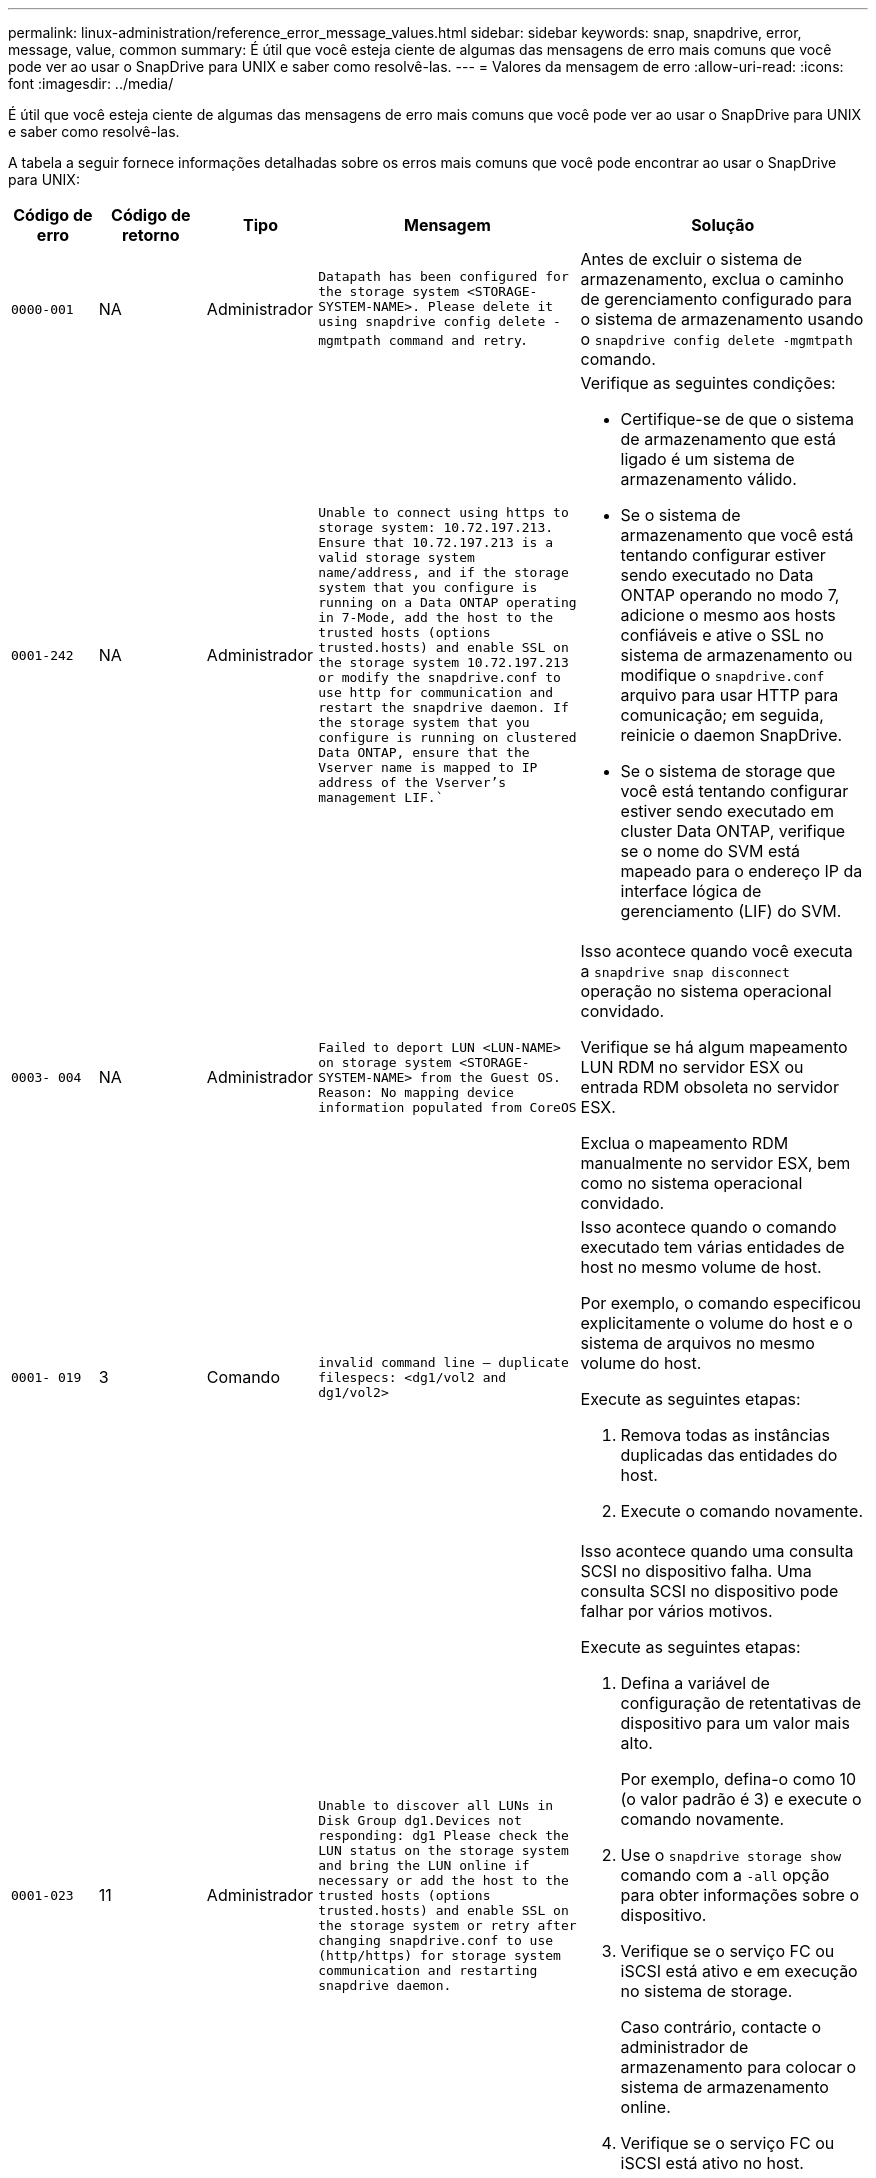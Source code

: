 ---
permalink: linux-administration/reference_error_message_values.html 
sidebar: sidebar 
keywords: snap, snapdrive, error, message, value, common 
summary: É útil que você esteja ciente de algumas das mensagens de erro mais comuns que você pode ver ao usar o SnapDrive para UNIX e saber como resolvê-las. 
---
= Valores da mensagem de erro
:allow-uri-read: 
:icons: font
:imagesdir: ../media/


[role="lead"]
É útil que você esteja ciente de algumas das mensagens de erro mais comuns que você pode ver ao usar o SnapDrive para UNIX e saber como resolvê-las.

A tabela a seguir fornece informações detalhadas sobre os erros mais comuns que você pode encontrar ao usar o SnapDrive para UNIX:

[cols="15,20,15,25,40"]
|===
| Código de erro | Código de retorno | Tipo | Mensagem | Solução 


 a| 
`0000-001`
 a| 
NA
 a| 
Administrador
 a| 
`Datapath has been configured for the storage system <STORAGE-SYSTEM-NAME>. Please delete it using snapdrive config delete -mgmtpath command and retry`.
 a| 
Antes de excluir o sistema de armazenamento, exclua o caminho de gerenciamento configurado para o sistema de armazenamento usando o `snapdrive config delete -mgmtpath` comando.



 a| 
`0001-242`
 a| 
NA
 a| 
Administrador
 a| 
`Unable to connect using https to storage system: 10.72.197.213. Ensure that 10.72.197.213 is a valid storage system name/address, and if the storage system that you configure is running on a Data ONTAP operating in 7-Mode, add the host to the trusted hosts (options trusted.hosts) and enable SSL on the storage system 10.72.197.213 or modify the snapdrive.conf to use http for communication and restart the snapdrive daemon. If the storage system that you configure is running on clustered Data ONTAP, ensure that the Vserver name is mapped to IP address of the Vserver's management LIF.``
 a| 
Verifique as seguintes condições:

* Certifique-se de que o sistema de armazenamento que está ligado é um sistema de armazenamento válido.
* Se o sistema de armazenamento que você está tentando configurar estiver sendo executado no Data ONTAP operando no modo 7, adicione o mesmo aos hosts confiáveis e ative o SSL no sistema de armazenamento ou modifique o `snapdrive.conf` arquivo para usar HTTP para comunicação; em seguida, reinicie o daemon SnapDrive.
* Se o sistema de storage que você está tentando configurar estiver sendo executado em cluster Data ONTAP, verifique se o nome do SVM está mapeado para o endereço IP da interface lógica de gerenciamento (LIF) do SVM.




 a| 
`0003- 004`
 a| 
NA
 a| 
Administrador
 a| 
`Failed to deport LUN <LUN-NAME> on storage system <STORAGE-SYSTEM-NAME> from the Guest OS. Reason: No mapping device information populated from CoreOS`
 a| 
Isso acontece quando você executa a `snapdrive snap disconnect` operação no sistema operacional convidado.

Verifique se há algum mapeamento LUN RDM no servidor ESX ou entrada RDM obsoleta no servidor ESX.

Exclua o mapeamento RDM manualmente no servidor ESX, bem como no sistema operacional convidado.



 a| 
`0001- 019`
 a| 
3
 a| 
Comando
 a| 
`invalid command line -- duplicate filespecs: <dg1/vol2 and dg1/vol2>`
 a| 
Isso acontece quando o comando executado tem várias entidades de host no mesmo volume de host.

Por exemplo, o comando especificou explicitamente o volume do host e o sistema de arquivos no mesmo volume do host.

Execute as seguintes etapas:

. Remova todas as instâncias duplicadas das entidades do host.
. Execute o comando novamente.




 a| 
`0001-023`
 a| 
11
 a| 
Administrador
 a| 
`Unable to discover all LUNs in Disk Group dg1.Devices not responding: dg1 Please check the LUN status on the storage system and bring the LUN online if necessary or add the host to the trusted hosts (options trusted.hosts) and enable SSL on the storage system or retry after changing snapdrive.conf to use (http/https) for storage system communication and restarting snapdrive daemon.`
 a| 
Isso acontece quando uma consulta SCSI no dispositivo falha. Uma consulta SCSI no dispositivo pode falhar por vários motivos.

Execute as seguintes etapas:

. Defina a variável de configuração de retentativas de dispositivo para um valor mais alto.
+
Por exemplo, defina-o como 10 (o valor padrão é 3) e execute o comando novamente.

. Use o `snapdrive storage show` comando com a `-all` opção para obter informações sobre o dispositivo.
. Verifique se o serviço FC ou iSCSI está ativo e em execução no sistema de storage.
+
Caso contrário, contacte o administrador de armazenamento para colocar o sistema de armazenamento online.

. Verifique se o serviço FC ou iSCSI está ativo no host.


Se as soluções anteriores não resolverem o problema, entre em Contato com o suporte técnico.



 a| 
`0001-395`
 a| 
NA
 a| 
Administrador
 a| 
`No HBAs on this host!`
 a| 
Isso ocorre se você tiver um grande número de LUNs conetados ao sistema host.

Verifique se a variável `_enable-fcp-cache_` está definida como On (ligado) no `snapdrive.conf` ficheiro.



 a| 
`0001-389`
 a| 
NA
 a| 
Administrador
 a| 
`Cannot get HBA type for HBA assistant linuxfcp`
 a| 
Isso ocorre se você tiver um grande número de LUNs conetados ao sistema host.

Verifique se a variável `_enable-fcp-cache_` está definida como On (ligado) no `snapdrive.conf` ficheiro.



 a| 
`0001-389`
 a| 
NA
 a| 
Administrador
 a| 
`Cannot get HBA type for HBA assistant vmwarefcp`
 a| 
As seguintes condições devem ser verificadas:

* Antes de criar um armazenamento, verifique se você configurou a interface virtual usando o comando:


`*snapdrive config set _-viadmin <user> <virtual_interface_IP or name>_*`

* Verifique se o sistema de armazenamento existe para uma interface virtual e você ainda encontra a mesma mensagem de erro e, em seguida, reinicie o SnapDrive para UNIX para que a operação de criação de armazenamento seja bem-sucedida.
* Verifique se você atende aos requisitos de configuração do Virtual Storage Console, conforme documentado no link:https://www.netapp.com/pdf.html?item=/media/7350-ds-3057.pdf["Console de storage virtual do NetApp para VMware vSphere"]




 a| 
`0001-682`
 a| 
NA
 a| 
Administrador
 a| 
`Host preparation for new LUNs failed: This functionality checkControllers is not supported.`
 a| 
Execute o comando novamente para que a operação SnapDrive seja bem-sucedida.



 a| 
`0001-859`
 a| 
NA
 a| 
Administrador
 a| 
`None of the host's interfaces have NFS permissions to access directory <directory name> on storage system <storage system name>`
 a| 
No `snapdrive.conf` arquivo, verifique se a `_check-export-permission-nfs-clone_` variável de configuração está definida como `off`.



 a| 
`0002-253`
 a| 
 a| 
Administrador
 a| 
`Flex clone creation failed`
 a| 
É um erro do lado do sistema de armazenamento. Recolha os registos sd-trace.log e do sistema de armazenamento para o resolver.



 a| 
`0002-264`
 a| 
 a| 
Administrador
 a| 
`FlexClone is not supported on filer <filer name>`
 a| 
O FlexClone não é compatível com a versão atual do Data ONTAP do sistema de storage. Atualize a versão Data ONTAP do sistema de armazenamento para 7,0 ou posterior e tente novamente o comando.



 a| 
`0002-265`
 a| 
 a| 
Administrador
 a| 
`Unable to check flex_clone license on filer <filername>`
 a| 
É um erro do lado do sistema de armazenamento. Colete os logs do sd-trace.log e do sistema de armazenamento para solucioná-lo.



 a| 
`0002-266`
 a| 
NA
 a| 
Administrador
 a| 
`FlexClone is not licensed on filer <filername>`
 a| 
O FlexClone não é licenciado no sistema de storage. Tente novamente o comando depois de adicionar a licença FlexClone no sistema de armazenamento.



 a| 
`0002-267`
 a| 
NA
 a| 
Administrador
 a| 
`FlexClone is not supported on root volume <volume-name>`
 a| 
FlexClones não pode ser criado para volumes raiz.



 a| 
`0002-270`
 a| 
NA
 a| 
Administrador
 a| 
`The free space on the aggregate <aggregate-name> is less than <size> MB(megabytes) required for diskgroup/flexclone metadata`
 a| 
. Para conexão a LUNs brutos usando FlexClones, é necessário espaço livre de 2 MB no agregado.
. Libere algum espaço no agregado conforme as etapas 1 e 2 e tente novamente o comando.




 a| 
`0002-332`
 a| 
NA
 a| 
Administrador
 a| 
`SD.SnapShot.Restore access denied on qtree storage_array1:/vol/vol1/qtree1 for user lnx197-142\john`
 a| 
Contacte o administrador do Operations Manager para conceder a capacidade necessária ao utilizador.



 a| 
`0002-364`
 a| 
NA
 a| 
Administrador
 a| 
`Unable to contact DFM: lnx197-146, please change user name and/or password.`
 a| 
Verifique e corrija o nome de usuário e a senha do usuário sd-admin.



 a| 
`0002-268`
 a| 
NA
 a| 
Administrador
 a| 
`<volume-Name> is not a flexible volume`
 a| 
Não é possível criar FlexClones para volumes tradicionais.



 a| 
`0003-003`
 a| 
 a| 
Administrador
 a| 
. `Failed to export LUN <LUN_NAME> on storage system <STORAGE_NAME> to the Guest OS.`
+
 or

 a| 
* Verifique se há algum mapeamento de LUN RDM na entrada de RDM obsoleta do servidor ESX (ou) no servidor ESX.
* Exclua o mapeamento RDM manualmente no servidor ESX, bem como no sistema operacional convidado.




 a| 
`0003-012`
 a| 
 a| 
Administrador
 a| 
`Virtual Interface Server win2k3-225-238 is not reachable.`
 a| 
O NIS não está configurado no para o sistema operacional host/Guest.

Tem de fornecer o nome e o mapeamento IP no ficheiro localizado em `/etc/hosts`

Por exemplo: `# cat /etc/hosts10.72.225.238 win2k3-225-238.eng.org.com win2k3-225-238`



 a| 
`0001-552`
 a| 
NA
 a| 
Comando
 a| 
`Not a valid Volume-clone or LUN-clone`
 a| 
A divisão de clones não pode ser criada para volumes tradicionais.



 a| 
`0001-553`
 a| 
NA
 a| 
Comando
 a| 
`Unable to split "FS-Name" due to insufficient storage space in <Filer- Name>`
 a| 
A divisão de clones continua o processo de divisão e, de repente, a divisão de clones pára devido ao espaço de armazenamento insuficiente não disponível no sistema de armazenamento.



 a| 
`0003-002`
 a| 
 a| 
Comando
 a| 
`No more LUN's can be exported to the guest OS.`
 a| 
Como o número de dispositivos suportados pelo servidor ESX para um controlador atingiu o limite máximo, você deve adicionar mais controladores para o sistema operacional convidado.

*OBSERVAÇÃO:* o servidor ESX limita o controlador máximo por sistema operacional convidado a 4.



 a| 
`9000- 023`
 a| 
1
 a| 
Comando
 a| 
`No arguments for keyword -lun`
 a| 
Este erro ocorre quando o comando com a `-lun` palavra-chave não tem o `_lun_name_` argumento.

O que fazer: Faça um dos seguintes procedimentos;

. Especifique o `_lun_name_` argumento para o comando com a `-lun` palavra-chave.
. Verifique a mensagem de ajuda do SnapDrive para UNIX




 a| 
`0001-028`
 a| 
1
 a| 
Comando
 a| 
`File system </mnt/qa/dg4/vol1> is of a type (hfs) not managed by snapdrive. Please resubmit your request, leaving out the file system <mnt/qa/dg4/vol1>`
 a| 
Esse erro ocorre quando um tipo de sistema de arquivos não suportado faz parte de um comando.

O que fazer: Excluir ou atualizar o tipo de sistema de arquivos e, em seguida, usar o comando novamente.

Para obter as informações mais recentes sobre compatibilidade de software, consulte a Matriz de interoperabilidade.



 a| 
`9000-030`
 a| 
1
 a| 
Comando
 a| 
`-lun may not be combined with other keywords`
 a| 
Esse erro ocorre quando você combina a `-lun` palavra-chave com a `-fs` palavra-chave ou `-dg`. Este é um erro de sintaxe e indica o uso inválido do comando.

O que fazer: Execute o comando novamente apenas com a `-lun` palavra-chave.



 a| 
`0001-034`
 a| 
1
 a| 
Comando
 a| 
`mount failed: mount: <device name> is not a valid block device"`
 a| 
Esse erro ocorre somente quando o LUN clonado já está conetado ao mesmo filespec presente na cópia Snapshot e então você tenta executar o `snapdrive snap restore` comando.

O comando falha porque o daemon iSCSI remapeia a entrada do dispositivo para o LUN restaurado quando você exclui o LUN clonado.

O que fazer: Faça um dos seguintes procedimentos:

. Execute o `snapdrive snap restore` comando novamente.
. Exclua o LUN conetado (se ele estiver montado no mesmo filespec que na cópia Snapshot) antes de tentar restaurar uma cópia Snapshot de um LUN original.




 a| 
`0001-046 and 0001-047`
 a| 
1
 a| 
Comando
 a| 
`Invalid snapshot name: </vol/vol1/NO_FILER_PRE FIX> or Invalid snapshot name: NO_LONG_FILERNAME - filer volume name is missing`
 a| 
Este é um erro de sintaxe que indica o uso inválido do comando, em que uma operação de captura instantânea é tentada com um nome de captura instantânea inválido.

O que fazer: Execute as seguintes etapas:

. Use o comando SnapDrive snap list - arquivador <filer-volume-name> para obter uma lista de cópias snapshot.
. Execute o comando com o argumento long_snap_name.




 a| 
`9000-047`
 a| 
1
 a| 
Comando
 a| 
`More than one -snapname argument given`
 a| 
O SnapDrive para UNIX não pode aceitar mais de um nome de instantâneo na linha de comando para executar quaisquer operações de instantâneo.

O que fazer: Execute o comando novamente, com apenas um nome de instantâneo.



 a| 
`9000-049`
 a| 
1
 a| 
Comando
 a| 
`-dg and -vg may not be combined`
 a| 
Esse erro ocorre quando você combina as `-dg` palavras-chave e `-vg` . Este é um erro de sintaxe e indica o uso inválido de comandos.

O que fazer: Execute o comando com a `-dg` palavra-chave ou `-vg` .



 a| 
`9000-050`
 a| 
1
 a| 
Comando
 a| 
`-lvol and -hostvol may not be combined`
 a| 
Esse erro ocorre quando você combina as `-lvol` palavras-chave e `-hostvol` . Este é um erro de sintaxe e indica o uso inválido de comandos. O que fazer: Execute as seguintes etapas:

. Altere a `-lvol` opção para `-hostvol` opção ou vice-versa na linha de comando.
. Execute o comando.




 a| 
`9000-057`
 a| 
1
 a| 
Comando
 a| 
`Missing required -snapname argument`
 a| 
Este é um erro de sintaxe que indica um uso inválido do comando, em que uma operação Snapshot é tentada sem fornecer o argumento snap_NAME.

O que fazer: Execute o comando com um nome instantâneo apropriado.



 a| 
`0001-067`
 a| 
6
 a| 
Comando
 a| 
`Snapshot hourly.0 was not created by snapdrive.`
 a| 
Essas são as cópias Snapshot automáticas por hora criadas pelo Data ONTAP.



 a| 
`0001-092`
 a| 
6
 a| 
Comando
 a| 
`snapshot <non_existent_24965> doesn't exist on a filervol exocet: </vol/vol1>`
 a| 
A cópia Snapshot especificada não foi encontrada no sistema de storage. O que fazer: Use o `snapdrive snap list` comando para encontrar as cópias Snapshot que existem no sistema de storage.



 a| 
`0001- 099`
 a| 
10
 a| 
Administrador
 a| 
`Invalid snapshot name: <exocet:/vol2/dbvol:New SnapName> doesn't match filer volume name <exocet:/vol/vol1>`
 a| 
Este é um erro de sintaxe que indica o uso inválido de comandos, em que uma operação de captura instantânea é tentada com um nome de captura instantânea inválido.

O que fazer: Execute as seguintes etapas:

. Use o `snapdrive snap list - filer _<filer-volume-name_` comando para obter uma lista de cópias Snapshot.
. Execute o comando com o formato correto do nome do instantâneo qualificado pelo SnapDrive para UNIX. Os formatos qualificados são: `_long_snap_name_` E `_short_snap_name_`.




 a| 
`0001-122`
 a| 
6
 a| 
Administrador
 a| 
`Failed to get snapshot list on filer <exocet>: The specified volume does not exist.`
 a| 
Este erro ocorre quando o volume do sistema de armazenamento especificado (arquivador) não existe.

O que fazer: Execute as seguintes etapas:

. Contacte o administrador de armazenamento para obter a lista de volumes válidos do sistema de armazenamento.
. Execute o comando com um nome de volume válido do sistema de armazenamento.




 a| 
`0001-124`
 a| 
111
 a| 
Administrador
 a| 
`Failed to removesnapshot <snap_delete_multi_inuse_24374> on filer <exocet>: LUN clone`
 a| 
A `Snapshot delete` operação falhou para a cópia Snapshot especificada porque o clone LUN estava presente.

O que fazer: Execute as seguintes etapas:

. Use o comando SnapDrive storage show com a `-all` opção de encontrar o clone LUN para a cópia Snapshot (parte da saída de cópia Snapshot de backup).
. Entre em Contato com o administrador de storage para dividir o LUN do clone.
. Execute o comando novamente.




 a| 
`0001-155`
 a| 
4
 a| 
Comando
 a| 
`Snapshot <dup_snapname23980> already exists on <exocet: /vol/vol1>. Please use -f (force) flag to overwrite existing snapshot`
 a| 
Esse erro ocorre se o nome da cópia Snapshot usado no comando já existir.

O que fazer: Faça um dos seguintes procedimentos:

. Execute o comando novamente com um nome Snapshot diferente.
. Execute o comando novamente com o `-f` sinalizador (force) para substituir a cópia Snapshot existente.




 a| 
`0001-158`
 a| 
84
 a| 
Comando
 a| 
`diskgroup configuration has changed since <snapshotexocet:/vol/vo l1:overwrite_noforce_25 078> was taken. removed hostvol </dev/dg3/vol4> Please use '-f' (force) flag to override warning and complete restore`
 a| 
O grupo de discos pode conter vários LUNs e, quando a configuração do grupo de discos muda, você encontra esse erro. Por exemplo, ao criar uma cópia Snapshot, o grupo de discos consistia em X número de LUNs e, depois de fazer a cópia, o grupo de discos pode ter X número Y de LUNs.

O que fazer: Use o comando novamente com a `-f` bandeira (force).



 a| 
`0001-185`
 a| 
NA
 a| 
Comando
 a| 
`storage show failed: no NETAPP devices to show or enable SSL on the filers or retry after changing snapdrive.conf to use http for filer communication.`
 a| 
Este problema pode ocorrer pelas seguintes razões:

Se o daemon iSCSI ou o serviço FC no host tiver parado ou estiver com defeito, o `snapdrive storage show -all` comando falhará, mesmo que haja LUNs configurados no host.

O que fazer: Resolver o serviço iSCSI ou FC com defeito.

O sistema de storage no qual os LUNs estão configurados está inativo ou está sendo reiniciado.

O que fazer: Aguarde até que os LUNs estejam ativos.

O valor definido para a `_usehttps- to-filer_` variável de configuração pode não ser uma configuração suportada.

O que fazer: Execute as seguintes etapas:

. Use o `sanlun lun show all` comando para verificar se há LUNs mapeados para o host.
. Se houver LUNs mapeados para o host, siga as instruções mencionadas na mensagem de erro.


Alterar o valor `_usehttps- to-filer_` da variável de configuração (para "'on'" se o valor for "'off'"; para "'off' se o valor for "'on'").



 a| 
`0001-226`
 a| 
3
 a| 
Comando
 a| 
`'snap create' requires all filespecs to be accessible Please verify the following inaccessible filespec(s): File System: </mnt/qa/dg1/vol3>`
 a| 
Esse erro ocorre quando a entidade host especificada não existe.

O que fazer: Use o `snapdrive storage show` comando novamente com a `-all` opção para encontrar as entidades de host que existem no host.



 a| 
`0001- 242`
 a| 
18
 a| 
Administrador
 a| 
`Unable to connect to filer: <filername>`
 a| 
O SnapDrive para UNIX tenta se conetar a um sistema de armazenamento por meio do protocolo HTTP seguro. O erro pode ocorrer quando o host não consegue se conetar ao sistema de armazenamento.

O que fazer: Execute as seguintes etapas:

. Problemas de rede:
+
.. Use o comando nslookup para verificar a resolução do nome DNS para o sistema de armazenamento que funciona através do host.
.. Adicione o sistema de armazenamento ao servidor DNS se ele não existir.
+
Você também pode usar um endereço IP em vez de um nome de host para se conetar ao sistema de armazenamento.



. Configuração do sistema de armazenamento:
+
.. Para que o SnapDrive para UNIX funcione, você deve ter a chave de licença para o acesso HTTP seguro.
.. Depois que a chave de licença estiver configurada, verifique se você pode acessar o sistema de armazenamento por meio de um navegador da Web.


. Execute o comando depois de executar a Etapa 1 ou a Etapa 2 ou ambas.




 a| 
`0001- 243`
 a| 
10
 a| 
Comando
 a| 
`Invalid dg name: <SDU_dg1>`
 a| 
Esse erro ocorre quando o grupo de discos não está presente no host e, posteriormente, o comando falha. Por exemplo, `_SDU_dg1_` não está presente no host.

O que fazer: Execute as seguintes etapas:

. Use o `snapdrive storage show -all` comando para obter todos os nomes dos grupos de discos.
. Execute o comando novamente, com o nome correto do grupo de discos.




 a| 
`0001- 246`
 a| 
10
 a| 
Comando
 a| 
`Invalid hostvolume name: </mnt/qa/dg2/BADFS>, the valid format is <vgname/hostvolname>, i.e. <mygroup/vol2>`
 a| 
O que fazer: Execute o comando novamente, com o seguinte formato apropriado para o nome do volume do host: `vgname/hostvolname`



 a| 
`0001- 360`
 a| 
34
 a| 
Administrador
 a| 
`Failed to create LUN </vol/badvol1/nanehp13_ unnewDg_fve_SdLun> on filer <exocet>: No such volume`
 a| 
Esse erro ocorre quando o caminho especificado inclui um volume do sistema de armazenamento que não existe.

O que fazer: Entre em Contato com o administrador de armazenamento para obter a lista de volumes do sistema de armazenamento que estão disponíveis para uso.



 a| 
`0001- 372`
 a| 
58
 a| 
Comando
 a| 
`+Bad lun name::+` `</vol/vol1/sce_lun2a> - format not recognized`
 a| 
Este erro ocorre se os nomes de LUN especificados no comando não aderirem ao formato predefinido suportado pelo SnapDrive para UNIX. O SnapDrive para UNIX requer que os nomes de LUN sejam especificados no seguinte formato predefinido: `<filer-name: /vol/<volname>/<lun-name>`

O que fazer: Execute as seguintes etapas:

. Use o `snapdrive help` comando para saber o formato predefinido para nomes LUN que o SnapDrive para UNIX suporta.
. Execute o comando novamente.




 a| 
`0001- 373`
 a| 
6
 a| 
Comando
 a| 
`The following required 1 LUN(s) not found: exocet:</vol/vol1/NotARealLun>`
 a| 
Este erro ocorre quando o LUN especificado não é encontrado no sistema de armazenamento.

O que fazer: Faça um dos seguintes procedimentos:

. Para ver os LUNs conetados ao host, use o `snapdrive storage show -dev` comando ou `snapdrive storage show -all` comando.
. Para ver toda a lista de LUNs no sistema de armazenamento, contacte o administrador de armazenamento para obter a saída do comando lun show do sistema de armazenamento.




 a| 
`0001- 377`
 a| 
43
 a| 
Comando
 a| 
`Disk group name <name> is already in use or conflicts with another entity.`
 a| 
Esse erro ocorre quando o nome do grupo de discos já está em uso ou entra em conflito com outra entidade. O que fazer: Faça um dos seguintes procedimentos:

. Execute o comando com a `- autorename` opção
. Use o `snapdrive storage show` comando com a `-all` opção para localizar os nomes que o host está usando. Execute o comando especificando outro nome que o host não está usando.




 a| 
`0001- 380`
 a| 
43
 a| 
Comando
 a| 
`Host volume name <dg3/vol1> is already in use or conflicts with another entity.`
 a| 
Esse erro ocorre quando o nome do volume do host já está em uso ou entra em conflito com outra entidade

O que fazer: Faça um dos seguintes procedimentos:

. Execute o comando com a `- autorename` opção.
. Use o `snapdrive storage show` comando com a `-all` opção para localizar os nomes que o host está usando. Execute o comando especificando outro nome que o host não está usando.




 a| 
`0001- 417`
 a| 
51
 a| 
Comando
 a| 
`The following names are already in use: <mydg1>. Please specify other names.`
 a| 
O que fazer: Faça um dos seguintes procedimentos:

. Execute o comando novamente com a `-autorename` opção.
.  `snapdrive storage show - all`Use o comando para encontrar os nomes que existem no host. Execute o comando novamente para especificar explicitamente outro nome que o host não está usando.




 a| 
`0001- 430`
 a| 
51
 a| 
Comando
 a| 
`You cannot specify both -dg/vg dg and - lvol/hostvol dg/vol`
 a| 
Este é um erro de sintaxe que indica um uso inválido de comandos. A linha de comando pode aceitar a `-dg/vg` palavra-chave ou a `-lvol/hostvol` palavra-chave, mas não ambas.

O que fazer: Execute o comando apenas com a `-dg/vg` palavra-chave ou `- lvol/hostvol`.



 a| 
`0001- 434`
 a| 
6
 a| 
Comando
 a| 
`snapshot exocet:/vol/vol1:NOT_E IST doesn't exist on a storage volume exocet:/vol/vol1`
 a| 
Esse erro ocorre quando a cópia Snapshot especificada não é encontrada no sistema de storage.

O que fazer: Use o `snapdrive snap list` comando para encontrar as cópias Snapshot que existem no sistema de storage.



 a| 
`0001- 435`
 a| 
3
 a| 
Comando
 a| 
`You must specify all host volumes and/or all file systems on the command line or give the -autoexpand option. The following names were missing on the command line but were found in snapshot <snap2_5VG_SINGLELUN _REMOTE>: Host Volumes: <dg3/vol2> File Systems: </mnt/qa/dg3/vol2>`
 a| 
O grupo de discos especificado tem vários volumes de host ou sistema de arquivos, mas o conjunto completo não é mencionado no comando.

O que fazer: Faça um dos seguintes procedimentos:

. Volte a emitir o comando com a `- autoexpand` opção.
. Use o `snapdrive snap show` comando para encontrar toda a lista de volumes de host e sistemas de arquivos. Execute o comando especificando todos os volumes de host ou sistemas de arquivos.




 a| 
`0001- 440`
 a| 
6
 a| 
Comando
 a| 
`snapshot snap2_5VG_SINGLELUN_ REMOTE does not contain disk group 'dgBAD'`
 a| 
Esse erro ocorre quando o grupo de discos especificado não faz parte da cópia Snapshot especificada.

O que fazer: Para descobrir se há alguma cópia Snapshot para o grupo de discos especificado, faça um dos seguintes procedimentos:

. Use o `snapdrive snap list` comando para localizar as cópias Snapshot no sistema de storage.
. Use o `snapdrive snap show` comando para localizar os grupos de discos, volumes de host, sistemas de arquivos ou LUNs presentes na cópia Snapshot.
. Se existir uma cópia Snapshot para o grupo de discos, execute o comando com o nome Snapshot.




 a| 
`0001- 442`
 a| 
1
 a| 
Comando
 a| 
`More than one destination - <dis> and <dis1> specified for a single snap connect source <src>. Please retry using separate commands.`
 a| 
O que fazer: Executar um comando separado `snapdrive snap connect`, de modo que o novo nome do grupo de discos de destino (que faz parte do comando snap connect) não seja o mesmo que o que já faz parte das outras unidades de grupo de discos do mesmo `snapdrive snap connect` comando.



 a| 
`0001- 465`
 a| 
1
 a| 
Comando
 a| 
`The following filespecs do not exist and cannot be deleted: Disk Group: <nanehp13_ dg1>`
 a| 
O grupo de discos especificado não existe no host, portanto a operação de exclusão para o grupo de discos especificado falhou.

O que fazer: Veja a lista de entidades no host usando o `snapdrive storage show` comando com a opção tudo.



 a| 
`0001- 476`
 a| 
NA
 a| 
Administrador
 a| 
`Unable to discover the device associated with <long lun name> If multipathing in use, there may be a possible multipathing configuration error. Please verify the configuration and then retry.`
 a| 
Pode haver muitas razões para essa falha.

* Configuração de host inválida:
+
O iSCSI, FC ou a solução multipathing não está configurada corretamente.

* Configuração de rede ou switch inválida:
+
A rede IP não está configurada com as regras de encaminhamento ou filtros adequados para o tráfego iSCSI, ou os switches FC não estão configurados com a configuração de zoneamento recomendada.



Os problemas anteriores são muito difíceis de diagnosticar de forma algorítmica ou sequencial.

O que fazer: NetAppIt recomenda que antes de usar o SnapDrive para UNIX, siga as etapas recomendadas no Guia de configuração de utilitários do host (para o sistema operacional específico) para descobrir LUNs manualmente.

Depois de descobrir LUNs, use os comandos SnapDrive para UNIX.



 a| 
`0001- 486`
 a| 
12
 a| 
Administrador
 a| 
`LUN(s) in use, unable to delete. Please note it is dangerous to remove LUNs that are under Volume Manager control without properly removing them from Volume Manager control first.`
 a| 
O SnapDrive para UNIX não pode excluir um LUN que faz parte de um grupo de volumes.

O que fazer: Execute as seguintes etapas:

. Exclua o grupo de discos usando o comando `snapdrive storage delete -dg <dgname>`.
. Eliminar o LUN.




 a| 
`0001- 494`
 a| 
12
 a| 
Comando
 a| 
`Snapdrive cannot delete <mydg1>, because 1 host volumes still remain on it. Use -full flag to delete all file systems and host volumes associated with <mydg1>`
 a| 
O SnapDrive para UNIX não pode excluir um grupo de discos até que todos os volumes de host no grupo de discos sejam explicitamente solicitados a serem excluídos.

O que fazer: Faça um dos seguintes procedimentos:

. Especifique o `-full` sinalizador no comando.
. Execute as seguintes etapas:
+
.. Use o `snapdrive storage show -all` comando para obter a lista de volumes de host que estão no grupo de discos.
.. Mencione cada um deles explicitamente no comando SnapDrive para UNIX.






 a| 
`0001- 541`
 a| 
65
 a| 
Comando
 a| 
`Insufficient access permission to create a LUN on filer, <exocet>.`
 a| 
O SnapDrive para UNIX usa o `sdhostname.prbac` ou `sdgeneric.prbacfile` no volume do sistema de armazenamento raiz (arquivador) para seu mecanismo de controle de pseudo acesso.

O que fazer: Faça um dos seguintes procedimentos:

. Modifique `sd-hostname.prbac` o arquivo ou `sdgeneric. prbac` no sistema de storage para incluir as seguintes permissões necessárias (pode ser uma ou muitas):
+
.. NENHUM
.. SNAP CRIAR
.. UTILIZAÇÃO DE ENCAIXE
.. ENCAIXAR TUDO
.. ARMAZENAMENTO CRIAR EXCLUSÃO
.. USO DE ARMAZENAMENTO
.. ARMAZENAMENTO TUDO
.. TODOS OS ACESSOS
+
*NOTA:*

+
[]
====
*** Se você não tiver `sd-hostname.prbac` arquivo, modifique o `sdgeneric.prbac` arquivo no sistema de armazenamento.
*** Se você tiver ambos `sd-hostname.prbac` e `sdgeneric.prbac` arquivo, modifique as configurações somente em `sdhostname.prbac` arquivo no sistema de armazenamento.


====


. No `snapdrive.conf` arquivo, verifique se a `all-access-if-rbacunspecified` variável de configuração está definida como "'on'".




 a| 
`0001-559`
 a| 
NA
 a| 
Administrador
 a| 
`Detected I/Os while taking snapshot. Please quiesce your application. See Snapdrive Admin. Guide for more information.`
 a| 
Esse erro ocorre se você tentar criar uma cópia Snapshot, enquanto as operações de entrada/saída paralelas ocorrem na especificação do arquivo e o valor de `snapcreate-cg-timeout` é definido como urgente.

O que fazer: Aumente o valor de tempo de grupos de consistência definindo o valor de `snapcreate-cg-timeout` como relaxado.



 a| 
`0001- 570`
 a| 
6
 a| 
Comando
 a| 
`Disk group <dg1> does not exist and hence cannot be resized`
 a| 
Esse erro ocorre quando o grupo de discos não está presente no host e, posteriormente, o comando falha.

O que fazer: Execute as seguintes etapas:

. Use o `snapdrive storage show -all` comando para obter todos os nomes dos grupos de discos.
. Execute o comando com o nome correto do grupo de discos.




 a| 
`0001- 574`
 a| 
1
 a| 
Comando
 a| 
`<VmAssistant> lvm does not support resizing LUNs in disk groups`
 a| 
Esse erro ocorre quando o gerenciador de volumes que é usado para executar essa tarefa não suporta o redimensionamento LUN.

O SnapDrive para UNIX depende da solução de gerenciador de volume para suportar o redimensionamento de LUN, se o LUN fizer parte de um grupo de discos.

O que fazer: Verifique se o gerenciador de volumes que você está usando suporta redimensionamento LUN.



 a| 
`0001- 616`
 a| 
6
 a| 
Comando
 a| 
`1 snapshot(s) NOT found on filer: exocet:/vol/vol1:MySnapName>`
 a| 
O SnapDrive para UNIX não pode aceitar mais de um nome de instantâneo na linha de comando para executar quaisquer operações de instantâneo. Para corrigir este erro, volte a emitir o comando com um nome de instantâneo.

Este é um erro de sintaxe que indica o uso inválido do comando, em que uma operação de captura instantânea é tentada com um nome de captura instantânea inválido. Para corrigir este erro, execute os seguintes passos:

. Use o `snapdrive snap list - filer <filer-volume-name>` comando para obter uma lista de cópias Snapshot.
. Execute o comando com o `*long_snap_name*` argumento.




 a| 
`0001- 640`
 a| 
1
 a| 
Comando
 a| 
`Root file system / is not managed by snapdrive`
 a| 
Esse erro ocorre quando o sistema de arquivos raiz no host não é suportado pelo SnapDrive para UNIX. Esta é uma solicitação inválida para o SnapDrive para UNIX.



 a| 
`0001- 684`
 a| 
45
 a| 
Administrador
 a| 
`Mount point <fs_spec> already exists in mount table`
 a| 
O que fazer: Faça um dos seguintes procedimentos:

. Execute o comando SnapDrive para UNIX com um ponto de montagem diferente.
. Verifique se o ponto de montagem não está em uso e, em seguida, manualmente (usando qualquer editor) exclua a entrada dos seguintes arquivos:


Linux: /Etc/fstab



 a| 
`0001- 796 and 0001- 767`
 a| 
3
 a| 
Comando
 a| 
`0001-796 and 0001-767`
 a| 
O SnapDrive para UNIX não suporta mais de um LUN no mesmo comando com a `-nolvm` opção.

O que fazer: Faça um dos seguintes procedimentos:

. Use o comando novamente para especificar apenas um LUN com a `-nolvm` opção.
. Use o comando sem a `- nolvm` opção. Isso usará o gerenciador de volumes suportado presente no host, se houver.




 a| 
`2715`
 a| 
NA
 a| 
NA
 a| 
`Volume restore zephyr not available for the filer <filename>Please proceed with lun restore`
 a| 
Para versões mais antigas do Data ONTAP, o zapi de restauração de volume não está disponível. Reemita o comando com SFSR.



 a| 
`2278`
 a| 
NA
 a| 
NA
 a| 
`SnapShots created after <snapname> do not have volume clones ... FAILED`
 a| 
Divida ou exclua os clones



 a| 
`2280`
 a| 
NA
 a| 
NA
 a| 
`LUNs mapped and not in active or SnapShot <filespec-name> FAILED`
 a| 
Un-map/ storage Desconete as entidades do host



 a| 
`2282`
 a| 
NA
 a| 
NA
 a| 
`No SnapMirror relationships exist ... FAILED`
 a| 
. Exclua os relacionamentos, ou
. Se o SnapDrive para UNIX RBAC com Gerenciador de operações estiver configurado, peça ao administrador do Gerenciador de operações para conceder `SD.Snapshot.DisruptBaseline` capacidade ao usuário.




 a| 
`2286`
 a| 
NA
 a| 
NA
 a| 
`LUNs not owned by <fsname> are application consistent in snapshotted volume ... FAILED. Snapshot luns not owned by <fsname> which may be application inconsistent`
 a| 
Verifique se os LUNs mencionados nos resultados da verificação não estão em uso. Somente depois disso, use a `-force` opção.



 a| 
`2289`
 a| 
NA
 a| 
NA
 a| 
`No new LUNs created after snapshot <snapname> ... FAILED`
 a| 
Verifique se os LUNs mencionados nos resultados da verificação não estão em uso. Somente depois disso, use a `-force` opção.



 a| 
`2290`
 a| 
NA
 a| 
NA
 a| 
`Could not perform inconsistent and newer Luns check. Snapshot version is prior to SDU 4.0`
 a| 
Isso acontece com os snapshots SnapDrive 3,0 para UNIX quando usados com `-vbsr`o . Verifique manualmente se os LUNs mais recentes criados não serão mais utilizados e, em seguida, prossiga com `-force` a opção.



 a| 
`2292`
 a| 
NA
 a| 
NA
 a| 
`No new SnapShots exist... FAILED. SnapShots created will be lost.`
 a| 
Verifique se os instantâneos mencionados nos resultados da verificação não serão mais utilizados. E se sim, então prossiga com `-force` a opção.



 a| 
`2297`
 a| 
NA
 a| 
NA
 a| 
`Both normal files) and LUN(s) exist ... FAILED`
 a| 
Certifique-se de que os ficheiros e LUNs mencionados nos resultados da verificação não serão mais utilizados. E se sim, então prossiga com `-force` a opção.



 a| 
`2302`
 a| 
NA
 a| 
NA
 a| 
`NFS export list does not have foreign hosts ... FAILED`
 a| 
Entre em Contato com o administrador de storage para remover os hosts estrangeiros da lista de exportação ou garantir que os hosts estrangeiros não estejam usando os volumes por meio de NFS.



 a| 
`9000-305`
 a| 
NA
 a| 
Comando
 a| 
`Could not detect type of the entity /mnt/my_fs. Provide a specific option (-lun, -dg, -fs or -lvol) if you know the type of the entity`
 a| 
Verifique a entidade se ela já existe no host. Se você sabe o tipo da entidade fornecer o tipo de arquivo-spec.



 a| 
`9000-303`
 a| 
NA
 a| 
Comando
 a| 
`Multiple entities with the same name - /mnt/my_fs exist on this host. Provide a specific option (-lun, -dg, -fs or -lvol) for the entity you have specified.`
 a| 
O usuário tem várias entidades com o mesmo nome. Neste caso, o usuário precisa fornecer o tipo de especificação de arquivo explicitamente.



 a| 
`9000-304`
 a| 
NA
 a| 
Comando
 a| 
`/mnt/my_fs is detected as keyword of type file system, which is not supported with this command.`
 a| 
A operação no arquivo_spec detetado automaticamente não é suportada com este comando. Verifique com a respetiva ajuda para a operação.



 a| 
`9000-301`
 a| 
NA
 a| 
Comando
 a| 
`Internal error in auto defection`
 a| 
Erro do motor de deteção automática. Forneça o log de rastreamento e daemon para análise posterior.



 a| 
NA
 a| 
NA
 a| 
Comando
 a| 
`snapdrive.dc tool unable to compress data on RHEL 5Ux environment`
 a| 
O utilitário de compactação não está instalado por padrão. Você deve instalar o utilitário de compactação `ncompress` , por `ncompress-4.2.4-47.i386.rpm` exemplo .

Para instalar o utilitário de compactação, digite o seguinte comando: `rpm -ivh ncompress-4.2.4-47.i386.rpm`



 a| 
NA
 a| 
NA
 a| 
Comando
 a| 
`Invalid filespec`
 a| 
Este erro ocorre quando a entidade de host especificada não existe ou inacessível.



 a| 
NA
 a| 
NA
 a| 
Comando
 a| 
`Job Id is not valid`
 a| 
Esta mensagem é exibida para o status do grupo clone, resultado ou operação de parada se o ID do trabalho especificado for um trabalho inválido ou o resultado do trabalho já estiver consultado. Tem de especificar uma ID de trabalho válida ou disponível e tentar novamente esta operação.



 a| 
NA
 a| 
NA
 a| 
Comando
 a| 
`Split is already in progress`
 a| 
Esta mensagem é apresentada quando:

* A divisão de clones já está em andamento para um determinado clone de volume ou clone de LUN.
* A divisão de clones está concluída, mas a tarefa não foi removida.




 a| 
NA
 a| 
NA
 a| 
Comando
 a| 
`Not a valid Volume-Clone or LUN-Clone`
 a| 
Filespec especificado ou nome de caminho LUN não é um clone de volume válido ou clone de LUN.



 a| 
NA
 a| 
NA
 a| 
Comando
 a| 
`No space to split volume`
 a| 
A mensagem de erro deve-se ao espaço de armazenamento necessário não está disponível para dividir o volume. Libere espaço suficiente no agregado para dividir o clone de volume.



 a| 
NA
 a| 
NA
 a| 
NA
 a| 
`filer-data:junction_dbsw information not available -- LUN may be offline`
 a| 
Esse erro pode ocorrer quando o `/etc/fstab` arquivo foi configurado incorretamente. Nesse caso, enquanto os caminhos de montagem eram NFS, mas eram considerados LUNs pelo SnapDrive para UNIX.

O que fazer: Adicione "/" entre o nome do arquivador e o caminho de junção.



 a| 
`0003-013`
 a| 
NA
 a| 
Comando
 a| 
`A connection error occurred with Virtual Interface server. Please check if Virtual Interface server is up and running.`
 a| 
Esse erro pode ocorrer quando a licença no servidor esx expirar e o serviço VSC não estiver em execução.

O que fazer: Instalar a licença do ESX Server e reiniciar o serviço VSC.



 a| 
`0002-137`
 a| 
NA
 a| 
Comando
 a| 
`Unable to get the fstype and mntOpts for 10.231.72.21:/vol/ips_vol3 from snapshot 10.231.72.21:/vol/ips_vol3:t5120-206-66_nfssnap.`
 a| 
O que fazer: Faça um dos seguintes procedimentos

. Adicione o endereço IP da interface de datapath ou o endereço IP específico como o nome do host no `/etc/hosts` arquivo.
. Crie uma entrada para a interface de datapath ou o endereço IP do nome de host no DNS.
. Configure os dados LIFS do SVM para suportar o gerenciamento de SVM (com firewall-policy)
+
`*net int modify _-vserver Vserver_nameLIF_name-firewall-policy_ mgmt*`

. Adicione o endereço IP de gerenciamento do host às regras de exportação do SVM.




 a| 
`13003`
 a| 
NA
 a| 
Comando
 a| 
`Insufficient privileges: user does not have read access to this resource.`
 a| 
Este problema é visto no SnapDrive para UNIX 5,2.2. Antes do SnapDrive para UNIX 5,2.2, o usuário vsadmin configurado no SnapDrive para UNIX precisa ter a função 'vsadmin_volume'. A partir do SnapDrive para UNIX 5,2.2, o usuário vsadmin precisa de funções de acesso elevadas, caso contrário SnapMirror-GET-iter zapi falha.

O que fazer: Criar função vsadmin em vez de vsadmin_volume e atribuir ao usuário vsadmin.



 a| 
`0001-016`
 a| 
NA
 a| 
Comando
 a| 
`Could not acquire lock file on storage system.`
 a| 
A criação de instantâneos falha devido a espaço insuficiente no volume. Ou devido à existência de `.snapdrive_lock` arquivo no sistema de armazenamento.

O que fazer: Faça um dos seguintes procedimentos:

. Exclua o arquivo `/vol/<volname>/.snapdrive_lock` no sistema de armazenamento e tente novamente a operação snap Create. Para excluir o arquivo, faça login no sistema de armazenamento, entre no modo de privilégio avançado e execute o comando `rm /vol/<volname>/.snapdrive_lock` no prompt do sistema de armazenamento.
. Certifique-se de que existe espaço suficiente no volume antes de tirar fotografias.




 a| 
`0003-003`
 a| 
NA
 a| 
Administrador
 a| 
`Failed to export LUN on storage system <controller name> to the Guest OS. Reason: FLOW-11019: Failure in MapStorage: No storage system configured with interface.`
 a| 
Esse erro ocorre devido à ausência de controladores de armazenamento, que é configurado no servidor ESX.

O que fazer: Adicione os controladores e credenciais de armazenamento no servidor ESX.



 a| 
`0001-493`
 a| 
NA
 a| 
Administrador
 a| 
`Error creating mount point: Unexpected error from mkdir: mkdir: cannot create directory: Permission denied Check whether mount point is under automount paths.`
 a| 
As operações de clone falham quando a especificação do arquivo de destino está sob os caminhos de contagem automática.

O que fazer: Certifique-se de que o ponto filespec/mount de destino não esteja sob os caminhos de montagem automática.



 a| 
`0009-049`
 a| 
NA
 a| 
Administrador
 a| 
`Failed to restore from snapshot on storage system: Failed to restore file from Snapshot copy for volume on Vserver.`
 a| 
Este erro ocorre quando o tamanho do volume está cheio ou o volume ultrapassou o limite de velocidade.

O que fazer: Aumente o tamanho do volume e certifique-se de que o valor limite de um volume seja mantido abaixo do valor de Autodelete.



 a| 
`0001-682`
 a| 
NA
 a| 
Administrador
 a| 
`Host preparation for new LUNs failed: This functionality is not supported.`
 a| 
Este erro ocorre quando a criação de novas IDs de LUN falha.

O que fazer: Aumente o número de LUNs a serem criados usando

`*snapdrive config prepare luns _-count count_value_*`

comando.



 a| 
`0001-060`
 a| 
NA
 a| 
Administrador
 a| 
`Failed to get information about Diskgroup: Volume Manager linuxlvm returned vgdisplay command failed.`
 a| 
Esse erro ocorre quando o SnapDrive para UNIX 4.1.1 e versão inferior é usado no RHEL 5 e versão superior.

O que fazer: Atualize a versão do SnapDrive e tente novamente, já que o suporte não está disponível para o SnapDrive para UNIX 4.1.1 e versão inferior a partir de RHEL5.



 a| 
`0009-045`
 a| 
NA
 a| 
Administrador
 a| 
`Failed to create snapshot on storage system: Snapshot operation not allowed due to clones backed by snapshots. Try again after sometime.`
 a| 
Esse erro ocorre durante a operação de Snap Restore (SFSR) de arquivo único seguido pela criação imediata de snapshot.

O que fazer: Tente novamente a operação de criação de instantâneos depois de algum tempo.



 a| 
`0001-304`
 a| 
NA
 a| 
Administrador
 a| 
`Error creating disk/volume group: Volume manager failed with: metainit: No such file or directory.`
 a| 
Esse erro ocorre durante a execução do armazenamento SnapDrive Create dg, hostvol e fs Solaris com ambiente Sun Cluster.

O que fazer: Desinstale o software Sun Cluster e tente novamente as operações.



 a| 
`0001-122`
 a| 
NA
 a| 
Administrador
 a| 
`Failed to get snapshot list on filer the specified volume <volname> does not exist.`
 a| 
Esse erro ocorre quando o SnapDrive para UNIX tenta criar Instantâneo usando o caminho do sistema de arquivos ativo exportado do volume (caminho real) e não com o caminho do volume exportado fictício.

O que fazer: Use volumes com o caminho do sistema de arquivos ativo exportado.



 a| 
`0001-476`
 a| 
NA
 a| 
Administrador
 a| 
`Unable to discover the device. If multipathing in use, there may be a possible multipathing configuration error. Please verify the configuration and then retry.`
 a| 
Existem várias razões para este erro poder ocorrer.

As seguintes condições a serem verificadas: Antes de criar o armazenamento, verifique se o zoneamento é adequado.

Verifique o protocolo de transporte e o tipo de multipathing no `snapdrive.conf` arquivo e certifique-se de que os valores adequados estão definidos.

Verifique o status do daemon multipath, se o multipathing-type estiver definido como nativempio, inicie o multipathd e reinicie o daemon snapdrived.



 a| 
NA
 a| 
NA
 a| 
NA
 a| 
`FS fails to be mounted after reboot due to unavailability of LV.`
 a| 
Isto acontece quando o LV não está disponível após a reinicialização. Portanto, o sistema de arquivos não está montado.

O que fazer: Após a reinicialização, faça vgchange que traz LV para cima e, em seguida, monte o sistema de arquivos.



 a| 
NA
 a| 
NA
 a| 
NA
 a| 
`Status call to SDU daemon failed.`
 a| 
Existem várias razões para este erro ocorrer. Este erro indica que a tarefa SnapDrive para UNIX relacionada a uma operação específica falhou abruptamente (daemon filho terminado) antes que a operação pudesse ser concluída.

Se a criação de armazenamento ou a exclusão falhar com "Falha na chamada de status para o daemon SnapDrive para UNIX", pode ser devido à falha da chamada para o ONTAP para obter as informações de volume. Tente novamente as operações do SnapDrive após algum tempo.

A operação do SnapDrive para UNIX pode falhar ao executar "kpartx -l" ao criar partições ou outros comandos do sistema operacional devido aos valores inadequados `multipath.conf`. Certifique-se de que os valores adequados são definidos e que não existem palavras-chave duplicadas `multipath.conf` no ficheiro.

Ao executar o SFSR, o SnapDrive para UNIX cria instantâneo temporário que pode falhar se o número máximo de valor instantâneo for atingido. Exclua os instantâneos mais antigos e tente novamente a operação de restauração.



 a| 
NA
 a| 
NA
 a| 
NA
 a| 
`map in use; can't flush`
 a| 
Esse erro ocorre se houver algum dispositivo obsoleto deixado para trás ao tentar lavar o dispositivo multipath durante as operações de exclusão ou desconexão de armazenamento.

O que fazer: Verifique se existem dispositivos obsoletos executando o comando

`*multipath*`

`_-l egrep -ifail_` e certifique-se de `_flush_on_last_del_` que está definido como "sim" no `multipath.conf` ficheiro.

|===
*Informações relacionadas*

https://mysupport.netapp.com/NOW/products/interoperability["Interoperabilidade do NetApp"]

https://library.netapp.com/ecm/ecm_download_file/ECMLP2547936["Guia de instalação do Linux Unified Host Utilities 7,1"]
